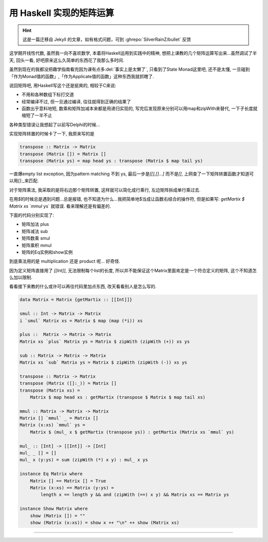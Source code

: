 

========================================
 用 Haskell 实现的矩阵运算
========================================

.. post:: 2015-03-17
   :tags: Haskell, 函数式编程
   :author: LA
   :language: zh_CN

.. hint:: 这是一篇迁移自 Jekyll 的文章，如有格式问题，可到 :ghrepo:`SilverRainZ/bullet` 反馈

这学期开线性代数, 虽然我一向不喜欢数学, 本着将Haskell运用到实践中的精神,
想把上课教的几个矩阵运算写出来...虽然调试了半天, 回头一看,
好吧原来这么久简单的东西花了我那么多时间.

虽然到现在的我都没把趣学指南看完因为课有点多\ :del:`事实上是太懒了`\ , 只看到了State Monad这里吧,
还不是太懂, 一旦碰到「作为Monad值的函数」,「作为Applicate值的函数」这种东西我就抓瞎了.

说回矩阵吧, 用Haskell写这个还是挺爽的, 相较于C来说:


* 不用和各种数组下标打交道
* 经常编译不过, 但一旦通过编译, 往往就得到正确的结果了
* 函数出乎意料地短, 数乘和矩阵加减本来都是用递归实现的, 写完后发现原来分别可以用map和zipWith来替代,
  一下子长度就缩短了一半不止

各种类型错误让我想起了以前写Delphi的时候...

实现矩阵转置的时候卡了一下, 我原来写的是

.. code:: haskell

   transpose :: Matrix -> Matrix
   transpose (Matrix []) = Matrix []
   transpose (Matrix ys) = map head ys : transpose (Matrix $ map tail ys)

一直爆empty list exception, 因为pattern matching 不到 ys, 最后一步是\ `[[],[]...]`
而不是\ `[]`\ , 上网查了一下矩阵转置函数才知道可以用\ `[]:_`\ 来匹配.

对于矩阵乘法, 我采取的是将右边那个矩阵转置, 这样就可以简化成行乘行, 左边矩阵拆成单行乘过去.

在用\ `$`\ 的时候总是遇到问题...总是报错, 也不知道为什么...我把简单地$当成让函数右结合的操作符,
但是如果写: `getMartix $ Matrix xs `mmul` ys` 就错误.
看来理解还是有偏差的.

下面的代码分别实现了:


* 矩阵加法 plus
* 矩阵减法 sub
* 矩阵数乘 smul
* 矩阵乘积 mmul
* 矩阵的Eq实例和show实例

到底乘法用的是 multiplication 还是 product 呢... 好奇怪.

因为定义矩阵直接用了 `[[Int]]`\ , 无法限制每个list的长度,
所以并不能保证这个Matrix里面肯定是一个符合定义的矩阵, 这个不知道怎么加以限制.

看看接下来教的什么或许可以再往代码里加点东西, 改天看看别人是怎么写的.

.. code:: haskell

   data Matrix = Matrix {getMartix :: [[Int]]}

   smul :: Int -> Matrix -> Matrix
   i `smul` Matrix xs = Matrix $ map (map (*i)) xs

   plus ::  Matrix -> Matrix -> Matrix
   Matrix xs `plus` Matrix ys = Matrix $ zipWith (zipWith (+)) xs ys

   sub :: Matrix -> Matrix -> Matrix
   Matrix xs `sub` Matrix ys = Matrix $ zipWith (zipWith (-)) xs ys

   transpose :: Matrix -> Matrix
   transpose (Matrix ([]:_)) = Matrix []
   transpose (Matrix xs) =
       Matrix $ map head xs : getMartix (transpose $ Matrix $ map tail xs)

   mmul :: Matrix -> Matrix -> Matrix
   Matrix [] `mmul` _ = Matrix []
   Matrix (x:xs) `mmul` ys =
       Matrix $ (mul_ x $ getMartix (transpose ys)) : getMartix (Matrix xs `mmul` ys)

   mul_ :: [Int] -> [[Int]] -> [Int]
   mul_ _ [] = []
   mul_ x (y:ys) = sum (zipWith (*) x y) : mul_ x ys

   instance Eq Matrix where
       Matrix [] == Matrix [] = True
       Matrix (x:xs) == Matrix (y:ys) =
           length x == length y && and (zipWith (==) x y) && Matrix xs == Matrix ys

   instance Show Matrix where
       show (Matrix []) = ""
       show (Matrix (x:xs)) = show x ++ "\n" ++ show (Matrix xs)

--------------------------------------------------------------------------------

.. isso::
